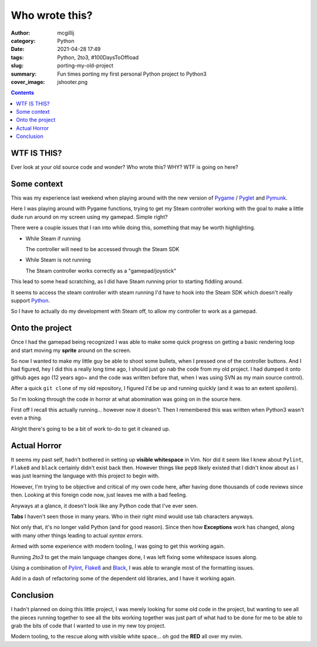 Who wrote this?
###############

:author: mcgillij
:category: Python
:date: 2021-04-28 17:49
:tags: Python, 2to3, #100DaysToOffload
:slug: porting-my-old-project
:summary: Fun times porting my first personal Python project to Python3
:cover_image: jshooter.png

.. contents::

WTF IS THIS?
************

Ever look at your old source code and wonder? Who wrote this? WHY? WTF is going on here?


Some context
************

This was my experience last weekend when playing around with the new version of `Pygame <https://pygame.org>`_ / `Pyglet <https://pyglet.org>`_ and `Pymunk <https://pymunk.org>`_.

Here I was playing around with Pygame functions, trying to get my Steam controller working with the goal to make a little dude run around on my screen using my gamepad. Simple right?

.. image:: {static}/images/steam_controller.png
   :alt: Steam controller image

There were a couple issues that I ran into while doing this, something that may be worth highlighting.

- While Steam if running

  The controller will need to be accessed through the Steam SDK

- While Steam is not running

  The Steam controller works correctly as a "gamepad/joystick"

This lead to some head scratching, as I did have Steam running prior to starting fiddling around.

It seems to access the steam controller with steam running I'd have to hook into the Steam SDK which doesn't really support `Python <https://python.org>`_.

So I have to actually do my development with Steam off, to allow my controller to work as a gamepad.

Onto the project
****************

Once I had the gamepad being recognized I was able to make some quick progress on getting a basic rendering loop and start moving my **sprite** around on the screen.

So now I wanted to make my little guy be able to shoot some bullets, when I pressed one of the controller buttons. And I had figured, hey I did this a really long time ago, I should just go nab the code from my old project. I had dumped it onto github ages ago (12 years ago~ and the code was written before that, when I was using SVN as my main source control).

After a quick ``git clone`` of my old repository, I figured I'd be up and running quickly (and it was to an extent *spoilers*).

So I'm looking through the code in horror at what abomination was going on in the source here.

First off I recall this actually running... however now it doesn't. Then I remembered this was written when Python3 wasn't even a thing.

Alright there's going to be a bit of work to-do to get it cleaned up.

Actual Horror
*************

It seems my past self, hadn't bothered in setting up **visible whitespace** in Vim. Nor did it seem like I knew about ``Pylint``, ``Flake8`` and ``black`` certainly didn't exist back then. However things like ``pep8`` likely existed that I didn't know about as I was just learning the language with this project to begin with.

However, I'm trying to be objective and critical of my own code here, after having done thousands of code reviews since then.
Looking at this foreign code now, just leaves me with a bad feeling.

.. image:: {static}/images/python_wtf.png
   :alt: The Horror
   :class: image-process-large-photo

Anyways at a glance, it doesn't look like any Python code that I've ever seen. 

**Tabs** I haven't seen those in many years. Who in their right mind would use tab characters anyways.

Not only that, it's no longer valid Python (and for good reason). Since then how **Exceptions** work has changed, along with many other things leading to actual *syntax errors*.

Armed with some experience with modern tooling, I was going to get this working again.

Running `2to3` to get the main language changes done, I was left fixing some whitespace issues along.

Using a combination of `Pylint <https://pypi.org/project/pylint/>`_, `Flake8 <https://pypi.org/project/flake8/>`_ and `Black <https://github.com/psf/black>`_, I was able to wrangle most of the formatting issues.

Add in a dash of refactoring some of the dependent old libraries, and I have it working again.

Conclusion
**********

I hadn't planned on doing this little project, I was merely looking for some old code in the project, but wanting to see all the pieces running together to see all the bits working together was just part of what had to be done for me to be able to grab the bits  of code that I wanted to use in my new toy project.

Modern tooling, to the rescue along with visible white space... oh god the **RED** all over my nvim.
